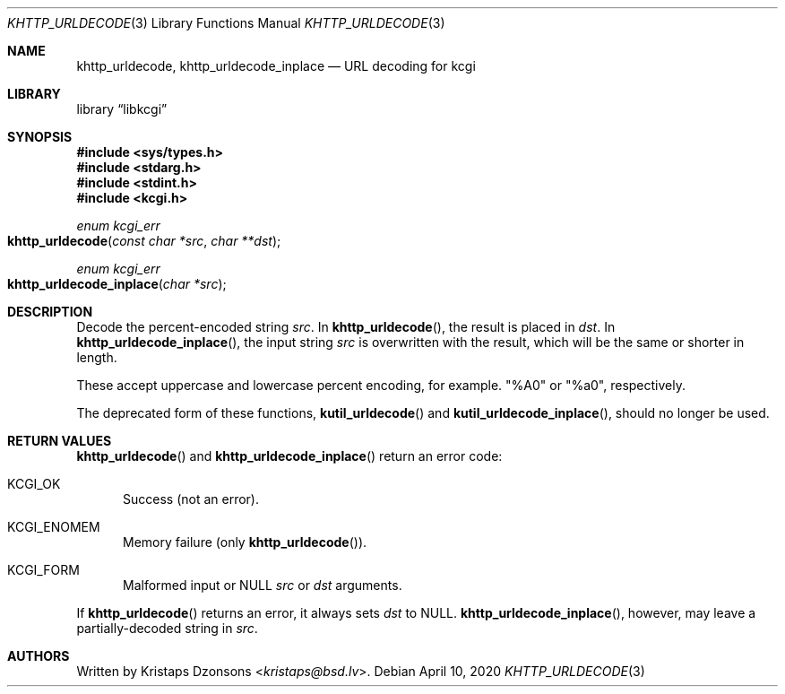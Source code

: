 .\"	$Id: khttp_urldecode.3,v 1.1 2020/04/10 11:53:23 kristaps Exp $
.\"
.\" Copyright (c) 2014, 2017, 2020 Kristaps Dzonsons <kristaps@bsd.lv>
.\" Copyright (c) 2017 Ingo Schwarze <schwarze@openbsd.org>
.\"
.\" Permission to use, copy, modify, and distribute this software for any
.\" purpose with or without fee is hereby granted, provided that the above
.\" copyright notice and this permission notice appear in all copies.
.\"
.\" THE SOFTWARE IS PROVIDED "AS IS" AND THE AUTHOR DISCLAIMS ALL WARRANTIES
.\" WITH REGARD TO THIS SOFTWARE INCLUDING ALL IMPLIED WARRANTIES OF
.\" MERCHANTABILITY AND FITNESS. IN NO EVENT SHALL THE AUTHOR BE LIABLE FOR
.\" ANY SPECIAL, DIRECT, INDIRECT, OR CONSEQUENTIAL DAMAGES OR ANY DAMAGES
.\" WHATSOEVER RESULTING FROM LOSS OF USE, DATA OR PROFITS, WHETHER IN AN
.\" ACTION OF CONTRACT, NEGLIGENCE OR OTHER TORTIOUS ACTION, ARISING OUT OF
.\" OR IN CONNECTION WITH THE USE OR PERFORMANCE OF THIS SOFTWARE.
.\"
.Dd $Mdocdate: April 10 2020 $
.Dt KHTTP_URLDECODE 3
.Os
.Sh NAME
.Nm khttp_urldecode ,
.Nm khttp_urldecode_inplace
.Nd URL decoding for kcgi
.Sh LIBRARY
.Lb libkcgi
.Sh SYNOPSIS
.In sys/types.h
.In stdarg.h
.In stdint.h
.In kcgi.h
.Ft "enum kcgi_err"
.Fo khttp_urldecode
.Fa "const char *src"
.Fa "char **dst"
.Fc
.Ft "enum kcgi_err"
.Fo khttp_urldecode_inplace
.Fa "char *src"
.Fc
.Sh DESCRIPTION
Decode the percent-encoded string
.Fa src .
In
.Fn khttp_urldecode ,
the result is placed in
.Fa dst .
In
.Fn khttp_urldecode_inplace ,
the input string
.Fa src
is overwritten with the result, which will be the same or shorter in
length.
.Pp
These accept uppercase and lowercase percent encoding, for example.
.Qq %A0
or
.Qq %a0 ,
respectively.
.Pp
The deprecated form of these functions,
.Fn kutil_urldecode
and
.Fn kutil_urldecode_inplace ,
should no longer be used.
.Sh RETURN VALUES
.Fn khttp_urldecode
and
.Fn khttp_urldecode_inplace
return an error code:
.Bl -tag -width -Ds
.It Dv KCGI_OK
Success (not an error).
.It Dv KCGI_ENOMEM
Memory failure (only
.Fn khttp_urldecode ) .
.It Dv KCGI_FORM
Malformed input or
.Dv NULL
.Fa src
or
.Fa dst
arguments.
.El
.Pp
If
.Fn khttp_urldecode
returns an error, it always sets
.Fa dst
to
.Dv NULL .
.Fn khttp_urldecode_inplace ,
however, may leave a partially-decoded string in
.Fa src .
.\" .Sh EXAMPLES
.Sh AUTHORS
Written by
.An Kristaps Dzonsons Aq Mt kristaps@bsd.lv .
